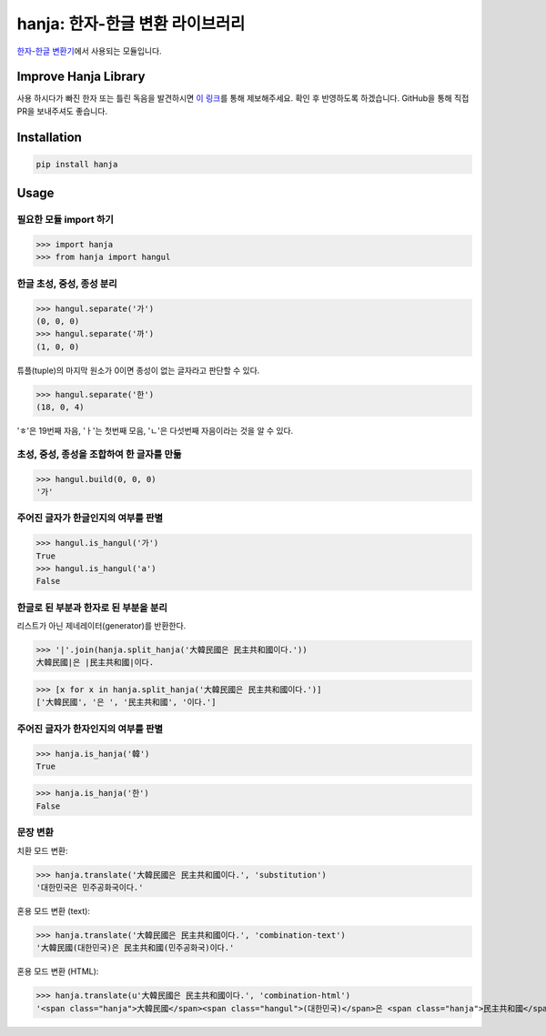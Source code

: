 hanja: 한자-한글 변환 라이브러리
================================

|Travis CI| |Coveralls|

`한자-한글 변환기`__\ 에서 사용되는 모듈입니다.

__ http://hanja.suminb.com

.. |Travis CI| image:: https://travis-ci.org/suminb/hanja.svg?branch=develop
  :target: https://travis-ci.org/suminb/hanja
.. |Coveralls| image:: https://coveralls.io/repos/github/suminb/hanja/badge.svg?branch=master
  :target: https://coveralls.io/github/suminb/hanja?branch=develop


Improve Hanja Library
---------------------

사용 하시다가 빠진 한자 또는 틀린 독음을 발견하시면 `이 링크
<https://docs.google.com/forms/d/e/1FAIpQLScAtw6ylAhy1t0hMn5K25ZbN1vSNPlRdUtebS9PVtKeLQRfvw/viewform>`_\
를 통해 제보해주세요. 확인 후 반영하도록 하겠습니다. GitHub을 통해 직접 PR을
보내주셔도 좋습니다.


Installation
------------

.. code-block:: console

   pip install hanja


Usage
------

필요한 모듈 import 하기
```````````````````````

>>> import hanja
>>> from hanja import hangul

한글 초성, 중성, 종성 분리
``````````````````````````

>>> hangul.separate('가')
(0, 0, 0)
>>> hangul.separate('까')
(1, 0, 0)

튜플(tuple)의 마지막 원소가 0이면 종성이 없는 글자라고 판단할 수 있다.

>>> hangul.separate('한')
(18, 0, 4)

'ㅎ'은 19번째 자음, 'ㅏ'는 첫번째 모음, 'ㄴ'은 다섯번째 자음이라는 것을 알 수 있다.


초성, 중성, 종성을 조합하여 한 글자를 만듦
``````````````````````````````````````````

>>> hangul.build(0, 0, 0)
'가'


주어진 글자가 한글인지의 여부를 판별
````````````````````````````````````

>>> hangul.is_hangul('가')
True
>>> hangul.is_hangul('a')
False


한글로 된 부분과 한자로 된 부분을 분리
``````````````````````````````````````

리스트가 아닌 제네레이터(generator)를 반환한다.

>>> '|'.join(hanja.split_hanja('大韓民國은 民主共和國이다.'))
大韓民國|은 |民主共和國|이다.

>>> [x for x in hanja.split_hanja('大韓民國은 民主共和國이다.')]
['大韓民國', '은 ', '民主共和國', '이다.']

주어진 글자가 한자인지의 여부를 판별
````````````````````````````````````

>>> hanja.is_hanja('韓')
True

>>> hanja.is_hanja('한')
False

문장 변환
`````````

치환 모드 변환:

>>> hanja.translate('大韓民國은 民主共和國이다.', 'substitution')
'대한민국은 민주공화국이다.'

혼용 모드 변환 (text):

>>> hanja.translate('大韓民國은 民主共和國이다.', 'combination-text')
'大韓民國(대한민국)은 民主共和國(민주공화국)이다.'

혼용 모드 변환 (HTML):

>>> hanja.translate(u'大韓民國은 民主共和國이다.', 'combination-html')
'<span class="hanja">大韓民國</span><span class="hangul">(대한민국)</span>은 <span class="hanja">民主共和國</span><span class="hangul">(민주공화국)</span>이다.'

